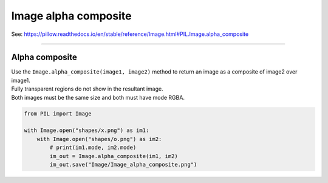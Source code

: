 ==========================
Image alpha composite
==========================

| See: https://pillow.readthedocs.io/en/stable/reference/Image.html#PIL.Image.alpha_composite

----

Alpha composite
----------------------------

| Use the ``Image.alpha_composite(image1, image2)`` method to return an image as a composite of image2 over image1.
| Fully transparent regions do not show in the resultant image.
| Both images must be the same size and both must have mode RGBA.

.. code-block:: python

    from PIL import Image

    with Image.open("shapes/x.png") as im1:
        with Image.open("shapes/o.png") as im2:
            # print(im1.mode, im2.mode)
            im_out = Image.alpha_composite(im1, im2)
            im_out.save("Image/Image_alpha_composite.png")


.. image:: images/Image_alpha_composite.png
    :scale: 50%
    :align: center
    
